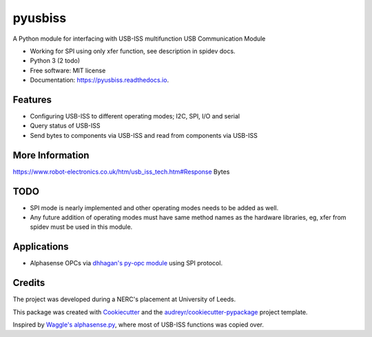 ===============================
pyusbiss
===============================

A Python module for interfacing with USB-ISS multifunction USB Communication Module

* Working for SPI using only xfer function, see description in spidev docs.
* Python 3 (2 todo)
* Free software: MIT license
* Documentation: https://pyusbiss.readthedocs.io.


Features
--------

* Configuring USB-ISS to different operating modes; I2C, SPI, I/O and serial
* Query status of USB-ISS
* Send bytes to components via USB-ISS and read from components via USB-ISS

More Information
----------------
https://www.robot-electronics.co.uk/htm/usb_iss_tech.htm#Response Bytes

TODO
----

* SPI mode is nearly implemented and other operating modes needs to be added as well. 
* Any future addition of operating modes must have same method names as the hardware libraries, eg, xfer from spidev must be used in this module.

Applications
------------

* Alphasense OPCs via `dhhagan's py-opc module <https://github.com/dhhagan/py-opc/>`_ using SPI protocol.

Credits
-------

The project was developed during a NERC's placement at University of Leeds.

This package was created with Cookiecutter_ and the `audreyr/cookiecutter-pypackage`_ project template.

Inspired by `Waggle's alphasense.py`_, where most of USB-ISS functions was copied over.

.. _Cookiecutter: https://github.com/audreyr/cookiecutter
.. _`audreyr/cookiecutter-pypackage`: https://github.com/audreyr/cookiecutter-pypackage
.. _`Waggle's alphasense.py`: https://github.com/waggle-sensor/waggle

